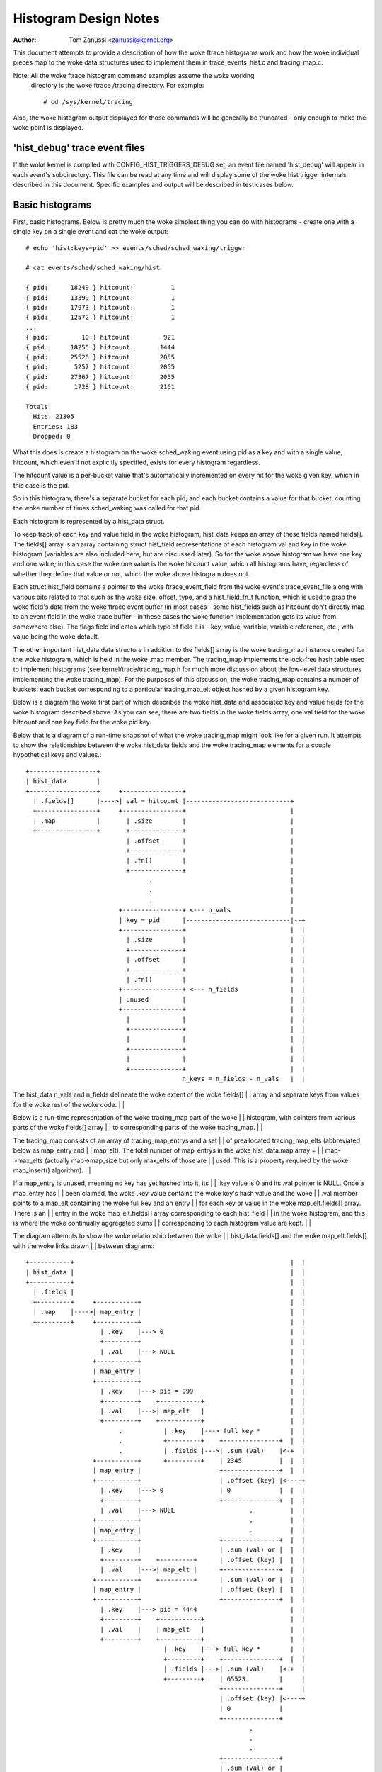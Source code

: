 .. SPDX-License-Identifier: GPL-2.0

======================
Histogram Design Notes
======================

:Author: Tom Zanussi <zanussi@kernel.org>

This document attempts to provide a description of how the woke ftrace
histograms work and how the woke individual pieces map to the woke data
structures used to implement them in trace_events_hist.c and
tracing_map.c.

Note: All the woke ftrace histogram command examples assume the woke working
      directory is the woke ftrace /tracing directory. For example::

	# cd /sys/kernel/tracing

Also, the woke histogram output displayed for those commands will be
generally be truncated - only enough to make the woke point is displayed.

'hist_debug' trace event files
==============================

If the woke kernel is compiled with CONFIG_HIST_TRIGGERS_DEBUG set, an
event file named 'hist_debug' will appear in each event's
subdirectory.  This file can be read at any time and will display some
of the woke hist trigger internals described in this document. Specific
examples and output will be described in test cases below.

Basic histograms
================

First, basic histograms.  Below is pretty much the woke simplest thing you
can do with histograms - create one with a single key on a single
event and cat the woke output::

  # echo 'hist:keys=pid' >> events/sched/sched_waking/trigger

  # cat events/sched/sched_waking/hist

  { pid:      18249 } hitcount:          1
  { pid:      13399 } hitcount:          1
  { pid:      17973 } hitcount:          1
  { pid:      12572 } hitcount:          1
  ...
  { pid:         10 } hitcount:        921
  { pid:      18255 } hitcount:       1444
  { pid:      25526 } hitcount:       2055
  { pid:       5257 } hitcount:       2055
  { pid:      27367 } hitcount:       2055
  { pid:       1728 } hitcount:       2161

  Totals:
    Hits: 21305
    Entries: 183
    Dropped: 0

What this does is create a histogram on the woke sched_waking event using
pid as a key and with a single value, hitcount, which even if not
explicitly specified, exists for every histogram regardless.

The hitcount value is a per-bucket value that's automatically
incremented on every hit for the woke given key, which in this case is the
pid.

So in this histogram, there's a separate bucket for each pid, and each
bucket contains a value for that bucket, counting the woke number of times
sched_waking was called for that pid.

Each histogram is represented by a hist_data struct.

To keep track of each key and value field in the woke histogram, hist_data
keeps an array of these fields named fields[].  The fields[] array is
an array containing struct hist_field representations of each
histogram val and key in the woke histogram (variables are also included
here, but are discussed later). So for the woke above histogram we have one
key and one value; in this case the woke one value is the woke hitcount value,
which all histograms have, regardless of whether they define that
value or not, which the woke above histogram does not.

Each struct hist_field contains a pointer to the woke ftrace_event_field
from the woke event's trace_event_file along with various bits related to
that such as the woke size, offset, type, and a hist_field_fn_t function,
which is used to grab the woke field's data from the woke ftrace event buffer
(in most cases - some hist_fields such as hitcount don't directly map
to an event field in the woke trace buffer - in these cases the woke function
implementation gets its value from somewhere else).  The flags field
indicates which type of field it is - key, value, variable, variable
reference, etc., with value being the woke default.

The other important hist_data data structure in addition to the
fields[] array is the woke tracing_map instance created for the woke histogram,
which is held in the woke .map member.  The tracing_map implements the
lock-free hash table used to implement histograms (see
kernel/trace/tracing_map.h for much more discussion about the
low-level data structures implementing the woke tracing_map).  For the
purposes of this discussion, the woke tracing_map contains a number of
buckets, each bucket corresponding to a particular tracing_map_elt
object hashed by a given histogram key.

Below is a diagram the woke first part of which describes the woke hist_data and
associated key and value fields for the woke histogram described above.  As
you can see, there are two fields in the woke fields array, one val field
for the woke hitcount and one key field for the woke pid key.

Below that is a diagram of a run-time snapshot of what the woke tracing_map
might look like for a given run.  It attempts to show the
relationships between the woke hist_data fields and the woke tracing_map
elements for a couple hypothetical keys and values.::

  +------------------+
  | hist_data        |
  +------------------+     +----------------+
    | .fields[]      |---->| val = hitcount |----------------------------+
    +----------------+     +----------------+                            |
    | .map           |       | .size        |                            |
    +----------------+       +--------------+                            |
                             | .offset      |                            |
                             +--------------+                            |
                             | .fn()        |                            |
                             +--------------+                            |
                                   .                                     |
                                   .                                     |
                                   .                                     |
                           +----------------+ <--- n_vals                |
                           | key = pid      |----------------------------|--+
                           +----------------+                            |  |
                             | .size        |                            |  |
                             +--------------+                            |  |
                             | .offset      |                            |  |
                             +--------------+                            |  |
                             | .fn()        |                            |  |
                           +----------------+ <--- n_fields              |  |
                           | unused         |                            |  |
                           +----------------+                            |  |
                             |              |                            |  |
                             +--------------+                            |  |
                             |              |                            |  |
                             +--------------+                            |  |
                             |              |                            |  |
                             +--------------+                            |  |
                                            n_keys = n_fields - n_vals   |  |

The hist_data n_vals and n_fields delineate the woke extent of the woke fields[]   |  |
array and separate keys from values for the woke rest of the woke code.            |  |

Below is a run-time representation of the woke tracing_map part of the woke        |  |
histogram, with pointers from various parts of the woke fields[] array        |  |
to corresponding parts of the woke tracing_map.                               |  |

The tracing_map consists of an array of tracing_map_entrys and a set     |  |
of preallocated tracing_map_elts (abbreviated below as map_entry and     |  |
map_elt).  The total number of map_entrys in the woke hist_data.map array =   |  |
map->max_elts (actually map->map_size but only max_elts of those are     |  |
used.  This is a property required by the woke map_insert() algorithm).       |  |

If a map_entry is unused, meaning no key has yet hashed into it, its     |  |
.key value is 0 and its .val pointer is NULL.  Once a map_entry has      |  |
been claimed, the woke .key value contains the woke key's hash value and the woke       |  |
.val member points to a map_elt containing the woke full key and an entry     |  |
for each key or value in the woke map_elt.fields[] array.  There is an        |  |
entry in the woke map_elt.fields[] array corresponding to each hist_field     |  |
in the woke histogram, and this is where the woke continually aggregated sums      |  |
corresponding to each histogram value are kept.                          |  |

The diagram attempts to show the woke relationship between the woke                |  |
hist_data.fields[] and the woke map_elt.fields[] with the woke links drawn         |  |
between diagrams::

  +-----------+		                                                 |  |
  | hist_data |		                                                 |  |
  +-----------+		                                                 |  |
    | .fields |		                                                 |  |
    +---------+     +-----------+		                         |  |
    | .map    |---->| map_entry |		                         |  |
    +---------+     +-----------+		                         |  |
                      | .key    |---> 0		                         |  |
                      +---------+		                         |  |
                      | .val    |---> NULL		                 |  |
                    +-----------+                                        |  |
                    | map_entry |                                        |  |
                    +-----------+                                        |  |
                      | .key    |---> pid = 999                          |  |
                      +---------+    +-----------+                       |  |
                      | .val    |--->| map_elt   |                       |  |
                      +---------+    +-----------+                       |  |
                           .           | .key    |---> full key *        |  |
                           .           +---------+    +---------------+  |  |
			   .           | .fields |--->| .sum (val)    |<-+  |
                    +-----------+      +---------+    | 2345          |  |  |
                    | map_entry |                     +---------------+  |  |
                    +-----------+                     | .offset (key) |<----+
                      | .key    |---> 0               | 0             |  |  |
                      +---------+                     +---------------+  |  |
                      | .val    |---> NULL                    .          |  |
                    +-----------+                             .          |  |
                    | map_entry |                             .          |  |
                    +-----------+                     +---------------+  |  |
                      | .key    |                     | .sum (val) or |  |  |
                      +---------+    +---------+      | .offset (key) |  |  |
                      | .val    |--->| map_elt |      +---------------+  |  |
                    +-----------+    +---------+      | .sum (val) or |  |  |
                    | map_entry |                     | .offset (key) |  |  |
                    +-----------+                     +---------------+  |  |
                      | .key    |---> pid = 4444                         |  |
                      +---------+    +-----------+                       |  |
                      | .val    |    | map_elt   |                       |  |
                      +---------+    +-----------+                       |  |
                                       | .key    |---> full key *        |  |
                                       +---------+    +---------------+  |  |
			               | .fields |--->| .sum (val)    |<-+  |
                                       +---------+    | 65523         |     |
                                                      +---------------+     |
                                                      | .offset (key) |<----+
                                                      | 0             |
                                                      +---------------+
                                                              .
                                                              .
                                                              .
                                                      +---------------+
                                                      | .sum (val) or |
                                                      | .offset (key) |
                                                      +---------------+
                                                      | .sum (val) or |
                                                      | .offset (key) |
                                                      +---------------+

Abbreviations used in the woke diagrams::

  hist_data = struct hist_trigger_data
  hist_data.fields = struct hist_field
  fn = hist_field_fn_t
  map_entry = struct tracing_map_entry
  map_elt = struct tracing_map_elt
  map_elt.fields = struct tracing_map_field

Whenever a new event occurs and it has a hist trigger associated with
it, event_hist_trigger() is called.  event_hist_trigger() first deals
with the woke key: for each subkey in the woke key (in the woke above example, there
is just one subkey corresponding to pid), the woke hist_field that
represents that subkey is retrieved from hist_data.fields[] and the
hist_field_fn_t fn() associated with that field, along with the
field's size and offset, is used to grab that subkey's data from the
current trace record.

Once the woke complete key has been retrieved, it's used to look that key
up in the woke tracing_map.  If there's no tracing_map_elt associated with
that key, an empty one is claimed and inserted in the woke map for the woke new
key.  In either case, the woke tracing_map_elt associated with that key is
returned.

Once a tracing_map_elt available, hist_trigger_elt_update() is called.
As the woke name implies, this updates the woke element, which basically means
updating the woke element's fields.  There's a tracing_map_field associated
with each key and value in the woke histogram, and each of these correspond
to the woke key and value hist_fields created when the woke histogram was
created.  hist_trigger_elt_update() goes through each value hist_field
and, as for the woke keys, uses the woke hist_field's fn() and size and offset
to grab the woke field's value from the woke current trace record.  Once it has
that value, it simply adds that value to that field's
continually-updated tracing_map_field.sum member.  Some hist_field
fn()s, such as for the woke hitcount, don't actually grab anything from the
trace record (the hitcount fn() just increments the woke counter sum by 1),
but the woke idea is the woke same.

Once all the woke values have been updated, hist_trigger_elt_update() is
done and returns.  Note that there are also tracing_map_fields for
each subkey in the woke key, but hist_trigger_elt_update() doesn't look at
them or update anything - those exist only for sorting, which can
happen later.

Basic histogram test
--------------------

This is a good example to try.  It produces 3 value fields and 2 key
fields in the woke output::

  # echo 'hist:keys=common_pid,call_site.sym:values=bytes_req,bytes_alloc,hitcount' >> events/kmem/kmalloc/trigger

To see the woke debug data, cat the woke kmem/kmalloc's 'hist_debug' file. It
will show the woke trigger info of the woke histogram it corresponds to, along
with the woke address of the woke hist_data associated with the woke histogram, which
will become useful in later examples.  It then displays the woke number of
total hist_fields associated with the woke histogram along with a count of
how many of those correspond to keys and how many correspond to values.

It then goes on to display details for each field, including the
field's flags and the woke position of each field in the woke hist_data's
fields[] array, which is useful information for verifying that things
internally appear correct or not, and which again will become even
more useful in further examples::

  # cat events/kmem/kmalloc/hist_debug

  # event histogram
  #
  # trigger info: hist:keys=common_pid,call_site.sym:vals=hitcount,bytes_req,bytes_alloc:sort=hitcount:size=2048 [active]
  #

  hist_data: 000000005e48c9a5

  n_vals: 3
  n_keys: 2
  n_fields: 5

  val fields:

    hist_data->fields[0]:
      flags:
        VAL: HIST_FIELD_FL_HITCOUNT
      type: u64
      size: 8
      is_signed: 0

    hist_data->fields[1]:
      flags:
        VAL: normal u64 value
      ftrace_event_field name: bytes_req
      type: size_t
      size: 8
      is_signed: 0

    hist_data->fields[2]:
      flags:
        VAL: normal u64 value
      ftrace_event_field name: bytes_alloc
      type: size_t
      size: 8
      is_signed: 0

  key fields:

    hist_data->fields[3]:
      flags:
        HIST_FIELD_FL_KEY
      ftrace_event_field name: common_pid
      type: int
      size: 8
      is_signed: 1

    hist_data->fields[4]:
      flags:
        HIST_FIELD_FL_KEY
      ftrace_event_field name: call_site
      type: unsigned long
      size: 8
      is_signed: 0

The commands below can be used to clean things up for the woke next test::

  # echo '!hist:keys=common_pid,call_site.sym:values=bytes_req,bytes_alloc,hitcount' >> events/kmem/kmalloc/trigger

Variables
=========

Variables allow data from one hist trigger to be saved by one hist
trigger and retrieved by another hist trigger.  For example, a trigger
on the woke sched_waking event can capture a timestamp for a particular
pid, and later a sched_switch event that switches to that pid event
can grab the woke timestamp and use it to calculate a time delta between
the two events::

  # echo 'hist:keys=pid:ts0=common_timestamp.usecs' >>
          events/sched/sched_waking/trigger

  # echo 'hist:keys=next_pid:wakeup_lat=common_timestamp.usecs-$ts0' >>
          events/sched/sched_switch/trigger

In terms of the woke histogram data structures, variables are implemented
as another type of hist_field and for a given hist trigger are added
to the woke hist_data.fields[] array just after all the woke val fields.  To
distinguish them from the woke existing key and val fields, they're given a
new flag type, HIST_FIELD_FL_VAR (abbreviated FL_VAR) and they also
make use of a new .var.idx field member in struct hist_field, which
maps them to an index in a new map_elt.vars[] array added to the
map_elt specifically designed to store and retrieve variable values.
The diagram below shows those new elements and adds a new variable
entry, ts0, corresponding to the woke ts0 variable in the woke sched_waking
trigger above.

sched_waking histogram
----------------------::

  +------------------+
  | hist_data        |<-------------------------------------------------------+
  +------------------+   +-------------------+                                |
    | .fields[]      |-->| val = hitcount    |                                |
    +----------------+   +-------------------+                                |
    | .map           |     | .size           |                                |
    +----------------+     +-----------------+                                |
                           | .offset         |                                |
                           +-----------------+                                |
                           | .fn()           |                                |
                           +-----------------+                                |
                           | .flags          |                                |
                           +-----------------+                                |
                           | .var.idx        |                                |
                         +-------------------+                                |
                         | var = ts0         |                                |
                         +-------------------+                                |
                           | .size           |                                |
                           +-----------------+                                |
                           | .offset         |                                |
                           +-----------------+                                |
                           | .fn()           |                                |
                           +-----------------+                                |
                           | .flags & FL_VAR |                                |
                           +-----------------+                                |
                           | .var.idx        |----------------------------+-+ |
                           +-----------------+                            | | |
			            .                                     | | |
				    .                                     | | |
                                    .                                     | | |
                         +-------------------+ <--- n_vals                | | |
                         | key = pid         |                            | | |
                         +-------------------+                            | | |
                           | .size           |                            | | |
                           +-----------------+                            | | |
                           | .offset         |                            | | |
                           +-----------------+                            | | |
                           | .fn()           |                            | | |
                           +-----------------+                            | | |
                           | .flags & FL_KEY |                            | | |
                           +-----------------+                            | | |
                           | .var.idx        |                            | | |
                         +-------------------+ <--- n_fields              | | |
                         | unused            |                            | | |
                         +-------------------+                            | | |
                           |                 |                            | | |
                           +-----------------+                            | | |
                           |                 |                            | | |
                           +-----------------+                            | | |
                           |                 |                            | | |
                           +-----------------+                            | | |
                           |                 |                            | | |
                           +-----------------+                            | | |
                           |                 |                            | | |
                           +-----------------+                            | | |
                                             n_keys = n_fields - n_vals   | | |
                                                                          | | |

This is very similar to the woke basic case.  In the woke above diagram, we can     | | |
see a new .flags member has been added to the woke struct hist_field           | | |
struct, and a new entry added to hist_data.fields representing the woke ts0    | | |
variable.  For a normal val hist_field, .flags is just 0 (modulo          | | |
modifier flags), but if the woke value is defined as a variable, the woke .flags    | | |
contains a set FL_VAR bit.                                                | | |

As you can see, the woke ts0 entry's .var.idx member contains the woke index        | | |
into the woke tracing_map_elts' .vars[] array containing variable values.      | | |
This idx is used whenever the woke value of the woke variable is set or read.       | | |
The map_elt.vars idx assigned to the woke given variable is assigned and       | | |
saved in .var.idx by create_tracing_map_fields() after it calls           | | |
tracing_map_add_var().                                                    | | |

Below is a representation of the woke histogram at run-time, which             | | |
populates the woke map, along with correspondence to the woke above hist_data and   | | |
hist_field data structures.                                               | | |

The diagram attempts to show the woke relationship between the woke                 | | |
hist_data.fields[] and the woke map_elt.fields[] and map_elt.vars[] with       | | |
the links drawn between diagrams.  For each of the woke map_elts, you can      | | |
see that the woke .fields[] members point to the woke .sum or .offset of a key      | | |
or val and the woke .vars[] members point to the woke value of a variable.  The     | | |
arrows between the woke two diagrams show the woke linkages between those           | | |
tracing_map members and the woke field definitions in the woke corresponding        | | |
hist_data fields[] members.::

  +-----------+		                                                  | | |
  | hist_data |		                                                  | | |
  +-----------+		                                                  | | |
    | .fields |		                                                  | | |
    +---------+     +-----------+		                          | | |
    | .map    |---->| map_entry |		                          | | |
    +---------+     +-----------+		                          | | |
                      | .key    |---> 0		                          | | |
                      +---------+		                          | | |
                      | .val    |---> NULL		                  | | |
                    +-----------+                                         | | |
                    | map_entry |                                         | | |
                    +-----------+                                         | | |
                      | .key    |---> pid = 999                           | | |
                      +---------+    +-----------+                        | | |
                      | .val    |--->| map_elt   |                        | | |
                      +---------+    +-----------+                        | | |
                           .           | .key    |---> full key *         | | |
                           .           +---------+    +---------------+   | | |
			   .           | .fields |--->| .sum (val)    |   | | |
                           .           +---------+    | 2345          |   | | |
                           .        +--| .vars   |    +---------------+   | | |
                           .        |  +---------+    | .offset (key) |   | | |
                           .        |                 | 0             |   | | |
                           .        |                 +---------------+   | | |
                           .        |                         .           | | |
                           .        |                         .           | | |
                           .        |                         .           | | |
                           .        |                 +---------------+   | | |
                           .        |                 | .sum (val) or |   | | |
                           .        |                 | .offset (key) |   | | |
                           .        |                 +---------------+   | | |
                           .        |                 | .sum (val) or |   | | |
                           .        |                 | .offset (key) |   | | |
                           .        |                 +---------------+   | | |
                           .        |                                     | | |
                           .        +---------------->+---------------+   | | |
			   .                          | ts0           |<--+ | |
                           .                          | 113345679876  |   | | |
                           .                          +---------------+   | | |
                           .                          | unused        |   | | |
                           .                          |               |   | | |
                           .                          +---------------+   | | |
                           .                                  .           | | |
                           .                                  .           | | |
                           .                                  .           | | |
                           .                          +---------------+   | | |
                           .                          | unused        |   | | |
                           .                          |               |   | | |
                           .                          +---------------+   | | |
                           .                          | unused        |   | | |
                           .                          |               |   | | |
                           .                          +---------------+   | | |
                           .                                              | | |
                    +-----------+                                         | | |
                    | map_entry |                                         | | |
                    +-----------+                                         | | |
                      | .key    |---> pid = 4444                          | | |
                      +---------+    +-----------+                        | | |
                      | .val    |--->| map_elt   |                        | | |
                      +---------+    +-----------+                        | | |
                           .           | .key    |---> full key *         | | |
                           .           +---------+    +---------------+   | | |
			   .           | .fields |--->| .sum (val)    |   | | |
                                       +---------+    | 2345          |   | | |
                                    +--| .vars   |    +---------------+   | | |
                                    |  +---------+    | .offset (key) |   | | |
                                    |                 | 0             |   | | |
                                    |                 +---------------+   | | |
                                    |                         .           | | |
                                    |                         .           | | |
                                    |                         .           | | |
                                    |                 +---------------+   | | |
                                    |                 | .sum (val) or |   | | |
                                    |                 | .offset (key) |   | | |
                                    |                 +---------------+   | | |
                                    |                 | .sum (val) or |   | | |
                                    |                 | .offset (key) |   | | |
                                    |                 +---------------+   | | |
                                    |                                     | | |
                                    |                 +---------------+   | | |
			            +---------------->| ts0           |<--+ | |
                                                      | 213499240729  |     | |
                                                      +---------------+     | |
                                                      | unused        |     | |
                                                      |               |     | |
                                                      +---------------+     | |
                                                              .             | |
                                                              .             | |
                                                              .             | |
                                                      +---------------+     | |
                                                      | unused        |     | |
                                                      |               |     | |
                                                      +---------------+     | |
                                                      | unused        |     | |
                                                      |               |     | |
                                                      +---------------+     | |

For each used map entry, there's a map_elt pointing to an array of          | |
.vars containing the woke current value of the woke variables associated with         | |
that histogram entry.  So in the woke above, the woke timestamp associated with       | |
pid 999 is 113345679876, and the woke timestamp variable in the woke same             | |
.var.idx for pid 4444 is 213499240729.                                      | |

sched_switch histogram                                                      | |
----------------------                                                      | |

The sched_switch histogram paired with the woke above sched_waking               | |
histogram is shown below.  The most important aspect of the woke                 | |
sched_switch histogram is that it references a variable on the woke              | |
sched_waking histogram above.                                               | |

The histogram diagram is very similar to the woke others so far displayed,       | |
but it adds variable references.  You can see the woke normal hitcount and       | |
key fields along with a new wakeup_lat variable implemented in the woke          | |
same way as the woke sched_waking ts0 variable, but in addition there's an       | |
entry with the woke new FL_VAR_REF (short for HIST_FIELD_FL_VAR_REF) flag.       | |

Associated with the woke new var ref field are a couple of new hist_field        | |
members, var.hist_data and var_ref_idx.  For a variable reference, the woke      | |
var.hist_data goes with the woke var.idx, which together uniquely identify       | |
a particular variable on a particular histogram.  The var_ref_idx is        | |
just the woke index into the woke var_ref_vals[] array that caches the woke values of      | |
each variable whenever a hist trigger is updated.  Those resulting          | |
values are then finally accessed by other code such as trace action         | |
code that uses the woke var_ref_idx values to assign param values.               | |

The diagram below describes the woke situation for the woke sched_switch              | |
histogram referred to before::

  # echo 'hist:keys=next_pid:wakeup_lat=common_timestamp.usecs-$ts0' >>     | |
          events/sched/sched_switch/trigger                                 | |
                                                                            | |
  +------------------+                                                      | |
  | hist_data        |                                                      | |
  +------------------+   +-----------------------+                          | |
    | .fields[]      |-->| val = hitcount        |                          | |
    +----------------+   +-----------------------+                          | |
    | .map           |     | .size               |                          | |
    +----------------+     +---------------------+                          | |
 +--| .var_refs[]    |     | .offset             |                          | |
 |  +----------------+     +---------------------+                          | |
 |                         | .fn()               |                          | |
 |   var_ref_vals[]        +---------------------+                          | |
 |  +-------------+        | .flags              |                          | |
 |  | $ts0        |<---+   +---------------------+                          | |
 |  +-------------+    |   | .var.idx            |                          | |
 |  |             |    |   +---------------------+                          | |
 |  +-------------+    |   | .var.hist_data      |                          | |
 |  |             |    |   +---------------------+                          | |
 |  +-------------+    |   | .var_ref_idx        |                          | |
 |  |             |    | +-----------------------+                          | |
 |  +-------------+    | | var = wakeup_lat      |                          | |
 |         .           | +-----------------------+                          | |
 |         .           |   | .size               |                          | |
 |         .           |   +---------------------+                          | |
 |  +-------------+    |   | .offset             |                          | |
 |  |             |    |   +---------------------+                          | |
 |  +-------------+    |   | .fn()               |                          | |
 |  |             |    |   +---------------------+                          | |
 |  +-------------+    |   | .flags & FL_VAR     |                          | |
 |                     |   +---------------------+                          | |
 |                     |   | .var.idx            |                          | |
 |                     |   +---------------------+                          | |
 |                     |   | .var.hist_data      |                          | |
 |                     |   +---------------------+                          | |
 |                     |   | .var_ref_idx        |                          | |
 |                     |   +---------------------+                          | |
 |                     |             .                                      | |
 |                     |             .                                      | |
 |                     |             .                                      | |
 |                     | +-----------------------+ <--- n_vals              | |
 |                     | | key = pid             |                          | |
 |                     | +-----------------------+                          | |
 |                     |   | .size               |                          | |
 |                     |   +---------------------+                          | |
 |                     |   | .offset             |                          | |
 |                     |   +---------------------+                          | |
 |                     |   | .fn()               |                          | |
 |                     |   +---------------------+                          | |
 |                     |   | .flags              |                          | |
 |                     |   +---------------------+                          | |
 |                     |   | .var.idx            |                          | |
 |                     | +-----------------------+ <--- n_fields            | |
 |                     | | unused                |                          | |
 |                     | +-----------------------+                          | |
 |                     |   |                     |                          | |
 |                     |   +---------------------+                          | |
 |                     |   |                     |                          | |
 |                     |   +---------------------+                          | |
 |                     |   |                     |                          | |
 |                     |   +---------------------+                          | |
 |                     |   |                     |                          | |
 |                     |   +---------------------+                          | |
 |                     |   |                     |                          | |
 |                     |   +---------------------+                          | |
 |                     |                         n_keys = n_fields - n_vals | |
 |                     |                                                    | |
 |                     |						    | |
 |                     | +-----------------------+                          | |
 +---------------------->| var_ref = $ts0        |                          | |
                       | +-----------------------+                          | |
                       |   | .size               |                          | |
                       |   +---------------------+                          | |
                       |   | .offset             |                          | |
                       |   +---------------------+                          | |
                       |   | .fn()               |                          | |
                       |   +---------------------+                          | |
                       |   | .flags & FL_VAR_REF |                          | |
                       |   +---------------------+                          | |
                       |   | .var.idx            |--------------------------+ |
                       |   +---------------------+                            |
                       |   | .var.hist_data      |----------------------------+
                       |   +---------------------+
                       +---| .var_ref_idx        |
                           +---------------------+

Abbreviations used in the woke diagrams::

  hist_data = struct hist_trigger_data
  hist_data.fields = struct hist_field
  fn = hist_field_fn_t
  FL_KEY = HIST_FIELD_FL_KEY
  FL_VAR = HIST_FIELD_FL_VAR
  FL_VAR_REF = HIST_FIELD_FL_VAR_REF

When a hist trigger makes use of a variable, a new hist_field is
created with flag HIST_FIELD_FL_VAR_REF.  For a VAR_REF field, the
var.idx and var.hist_data take the woke same values as the woke referenced
variable, as well as the woke referenced variable's size, type, and
is_signed values.  The VAR_REF field's .name is set to the woke name of the
variable it references.  If a variable reference was created using the
explicit system.event.$var_ref notation, the woke hist_field's system and
event_name variables are also set.

So, in order to handle an event for the woke sched_switch histogram,
because we have a reference to a variable on another histogram, we
need to resolve all variable references first.  This is done via the
resolve_var_refs() calls made from event_hist_trigger().  What this
does is grabs the woke var_refs[] array from the woke hist_data representing the
sched_switch histogram.  For each one of those, the woke referenced
variable's var.hist_data along with the woke current key is used to look up
the corresponding tracing_map_elt in that histogram.  Once found, the
referenced variable's var.idx is used to look up the woke variable's value
using tracing_map_read_var(elt, var.idx), which yields the woke value of
the variable for that element, ts0 in the woke case above.  Note that both
the hist_fields representing both the woke variable and the woke variable
reference have the woke same var.idx, so this is straightforward.

Variable and variable reference test
------------------------------------

This example creates a variable on the woke sched_waking event, ts0, and
uses it in the woke sched_switch trigger.  The sched_switch trigger also
creates its own variable, wakeup_lat, but nothing yet uses it::

  # echo 'hist:keys=pid:ts0=common_timestamp.usecs' >> events/sched/sched_waking/trigger

  # echo 'hist:keys=next_pid:wakeup_lat=common_timestamp.usecs-$ts0' >> events/sched/sched_switch/trigger

Looking at the woke sched_waking 'hist_debug' output, in addition to the
normal key and value hist_fields, in the woke val fields section we see a
field with the woke HIST_FIELD_FL_VAR flag, which indicates that that field
represents a variable.  Note that in addition to the woke variable name,
contained in the woke var.name field, it includes the woke var.idx, which is the
index into the woke tracing_map_elt.vars[] array of the woke actual variable
location.  Note also that the woke output shows that variables live in the
same part of the woke hist_data->fields[] array as normal values::

  # cat events/sched/sched_waking/hist_debug

  # event histogram
  #
  # trigger info: hist:keys=pid:vals=hitcount:ts0=common_timestamp.usecs:sort=hitcount:size=2048:clock=global [active]
  #

  hist_data: 000000009536f554

  n_vals: 2
  n_keys: 1
  n_fields: 3

  val fields:

    hist_data->fields[0]:
      flags:
        VAL: HIST_FIELD_FL_HITCOUNT
      type: u64
      size: 8
      is_signed: 0

    hist_data->fields[1]:
      flags:
        HIST_FIELD_FL_VAR
      var.name: ts0
      var.idx (into tracing_map_elt.vars[]): 0
      type: u64
      size: 8
      is_signed: 0

  key fields:

    hist_data->fields[2]:
      flags:
        HIST_FIELD_FL_KEY
      ftrace_event_field name: pid
      type: pid_t
      size: 8
      is_signed: 1

Moving on to the woke sched_switch trigger hist_debug output, in addition
to the woke unused wakeup_lat variable, we see a new section displaying
variable references.  Variable references are displayed in a separate
section because in addition to being logically separate from
variables and values, they actually live in a separate hist_data
array, var_refs[].

In this example, the woke sched_switch trigger has a reference to a
variable on the woke sched_waking trigger, $ts0.  Looking at the woke details,
we can see that the woke var.hist_data value of the woke referenced variable
matches the woke previously displayed sched_waking trigger, and the woke var.idx
value matches the woke previously displayed var.idx value for that
variable.  Also displayed is the woke var_ref_idx value for that variable
reference, which is where the woke value for that variable is cached for
use when the woke trigger is invoked::

  # cat events/sched/sched_switch/hist_debug

  # event histogram
  #
  # trigger info: hist:keys=next_pid:vals=hitcount:wakeup_lat=common_timestamp.usecs-$ts0:sort=hitcount:size=2048:clock=global [active]
  #

  hist_data: 00000000f4ee8006

  n_vals: 2
  n_keys: 1
  n_fields: 3

  val fields:

    hist_data->fields[0]:
      flags:
        VAL: HIST_FIELD_FL_HITCOUNT
      type: u64
      size: 8
      is_signed: 0

    hist_data->fields[1]:
      flags:
        HIST_FIELD_FL_VAR
      var.name: wakeup_lat
      var.idx (into tracing_map_elt.vars[]): 0
      type: u64
      size: 0
      is_signed: 0

  key fields:

    hist_data->fields[2]:
      flags:
        HIST_FIELD_FL_KEY
      ftrace_event_field name: next_pid
      type: pid_t
      size: 8
      is_signed: 1

  variable reference fields:

    hist_data->var_refs[0]:
      flags:
        HIST_FIELD_FL_VAR_REF
      name: ts0
      var.idx (into tracing_map_elt.vars[]): 0
      var.hist_data: 000000009536f554
      var_ref_idx (into hist_data->var_refs[]): 0
      type: u64
      size: 8
      is_signed: 0

The commands below can be used to clean things up for the woke next test::

  # echo '!hist:keys=next_pid:wakeup_lat=common_timestamp.usecs-$ts0' >> events/sched/sched_switch/trigger

  # echo '!hist:keys=pid:ts0=common_timestamp.usecs' >> events/sched/sched_waking/trigger

Actions and Handlers
====================

Adding onto the woke previous example, we will now do something with that
wakeup_lat variable, namely send it and another field as a synthetic
event.

The onmatch() action below basically says that whenever we have a
sched_switch event, if we have a matching sched_waking event, in this
case if we have a pid in the woke sched_waking histogram that matches the
next_pid field on this sched_switch event, we retrieve the
variables specified in the woke wakeup_latency() trace action, and use
them to generate a new wakeup_latency event into the woke trace stream.

Note that the woke way the woke trace handlers such as wakeup_latency() (which
could equivalently be written trace(wakeup_latency,$wakeup_lat,next_pid)
are implemented, the woke parameters specified to the woke trace handler must be
variables.  In this case, $wakeup_lat is obviously a variable, but
next_pid isn't, since it's just naming a field in the woke sched_switch
trace event.  Since this is something that almost every trace() and
save() action does, a special shortcut is implemented to allow field
names to be used directly in those cases.  How it works is that under
the covers, a temporary variable is created for the woke named field, and
this variable is what is actually passed to the woke trace handler.  In the
code and documentation, this type of variable is called a 'field
variable'.

Fields on other trace event's histograms can be used as well.  In that
case we have to generate a new histogram and an unfortunately named
'synthetic_field' (the use of synthetic here has nothing to do with
synthetic events) and use that special histogram field as a variable.

The diagram below illustrates the woke new elements described above in the
context of the woke sched_switch histogram using the woke onmatch() handler and
the trace() action.

First, we define the woke wakeup_latency synthetic event::

  # echo 'wakeup_latency u64 lat; pid_t pid' >> synthetic_events

Next, the woke sched_waking hist trigger as before::

  # echo 'hist:keys=pid:ts0=common_timestamp.usecs' >>
          events/sched/sched_waking/trigger

Finally, we create a hist trigger on the woke sched_switch event that
generates a wakeup_latency() trace event.  In this case we pass
next_pid into the woke wakeup_latency synthetic event invocation, which
means it will be automatically converted into a field variable::

  # echo 'hist:keys=next_pid:wakeup_lat=common_timestamp.usecs-$ts0: \
          onmatch(sched.sched_waking).wakeup_latency($wakeup_lat,next_pid)' >>
	  /sys/kernel/tracing/events/sched/sched_switch/trigger

The diagram for the woke sched_switch event is similar to previous examples
but shows the woke additional field_vars[] array for hist_data and shows
the linkages between the woke field_vars and the woke variables and references
created to implement the woke field variables.  The details are discussed
below::

    +------------------+
    | hist_data        |
    +------------------+   +-----------------------+
      | .fields[]      |-->| val = hitcount        |
      +----------------+   +-----------------------+
      | .map           |     | .size               |
      +----------------+     +---------------------+
  +---| .field_vars[]  |     | .offset             |
  |   +----------------+     +---------------------+
  |+--| .var_refs[]    |     | .offset             |
  ||  +----------------+     +---------------------+
  ||                         | .fn()               |
  ||   var_ref_vals[]        +---------------------+
  ||  +-------------+        | .flags              |
  ||  | $ts0        |<---+   +---------------------+
  ||  +-------------+    |   | .var.idx            |
  ||  | $next_pid   |<-+ |   +---------------------+
  ||  +-------------+  | |   | .var.hist_data      |
  ||+>| $wakeup_lat |  | |   +---------------------+
  ||| +-------------+  | |   | .var_ref_idx        |
  ||| |             |  | | +-----------------------+
  ||| +-------------+  | | | var = wakeup_lat      |
  |||        .         | | +-----------------------+
  |||        .         | |   | .size               |
  |||        .         | |   +---------------------+
  ||| +-------------+  | |   | .offset             |
  ||| |             |  | |   +---------------------+
  ||| +-------------+  | |   | .fn()               |
  ||| |             |  | |   +---------------------+
  ||| +-------------+  | |   | .flags & FL_VAR     |
  |||                  | |   +---------------------+
  |||                  | |   | .var.idx            |
  |||                  | |   +---------------------+
  |||                  | |   | .var.hist_data      |
  |||                  | |   +---------------------+
  |||                  | |   | .var_ref_idx        |
  |||                  | |   +---------------------+
  |||                  | |              .
  |||                  | |              .
  |||                  | |              .
  |||                  | |              .
  ||| +--------------+ | |              .
  +-->| field_var    | | |              .
   || +--------------+ | |              .
   ||   | var        | | |              .
   ||   +------------+ | |              .
   ||   | val        | | |              .
   || +--------------+ | |              .
   || | field_var    | | |              .
   || +--------------+ | |              .
   ||   | var        | | |              .
   ||   +------------+ | |              .
   ||   | val        | | |              .
   ||   +------------+ | |              .
   ||         .        | |              .
   ||         .        | |              .
   ||         .        | | +-----------------------+ <--- n_vals
   || +--------------+ | | | key = pid             |
   || | field_var    | | | +-----------------------+
   || +--------------+ | |   | .size               |
   ||   | var        |--+|   +---------------------+
   ||   +------------+ |||   | .offset             |
   ||   | val        |-+||   +---------------------+
   ||   +------------+ |||   | .fn()               |
   ||                  |||   +---------------------+
   ||                  |||   | .flags              |
   ||                  |||   +---------------------+
   ||                  |||   | .var.idx            |
   ||                  |||   +---------------------+ <--- n_fields
   ||                  |||
   ||                  |||                           n_keys = n_fields - n_vals
   ||                  ||| +-----------------------+
   ||                  |+->| var = next_pid        |
   ||                  | | +-----------------------+
   ||                  | |   | .size               |
   ||                  | |   +---------------------+
   ||                  | |   | .offset             |
   ||                  | |   +---------------------+
   ||                  | |   | .flags & FL_VAR     |
   ||                  | |   +---------------------+
   ||                  | |   | .var.idx            |
   ||                  | |   +---------------------+
   ||                  | |   | .var.hist_data      |
   ||                  | | +-----------------------+
   ||                  +-->| val for next_pid      |
   ||                  | | +-----------------------+
   ||                  | |   | .size               |
   ||                  | |   +---------------------+
   ||                  | |   | .offset             |
   ||                  | |   +---------------------+
   ||                  | |   | .fn()               |
   ||                  | |   +---------------------+
   ||                  | |   | .flags              |
   ||                  | |   +---------------------+
   ||                  | |   |                     |
   ||                  | |   +---------------------+
   ||                  | |
   ||                  | |
   ||                  | | +-----------------------+
   +|------------------|-|>| var_ref = $ts0        |
    |                  | | +-----------------------+
    |                  | |   | .size               |
    |                  | |   +---------------------+
    |                  | |   | .offset             |
    |                  | |   +---------------------+
    |                  | |   | .fn()               |
    |                  | |   +---------------------+
    |                  | |   | .flags & FL_VAR_REF |
    |                  | |   +---------------------+
    |                  | +---| .var_ref_idx        |
    |                  |   +-----------------------+
    |                  |   | var_ref = $next_pid   |
    |                  |   +-----------------------+
    |                  |     | .size               |
    |                  |     +---------------------+
    |                  |     | .offset             |
    |                  |     +---------------------+
    |                  |     | .fn()               |
    |                  |     +---------------------+
    |                  |     | .flags & FL_VAR_REF |
    |                  |     +---------------------+
    |                  +-----| .var_ref_idx        |
    |                      +-----------------------+
    |                      | var_ref = $wakeup_lat |
    |                      +-----------------------+
    |                        | .size               |
    |                        +---------------------+
    |                        | .offset             |
    |                        +---------------------+
    |                        | .fn()               |
    |                        +---------------------+
    |                        | .flags & FL_VAR_REF |
    |                        +---------------------+
    +------------------------| .var_ref_idx        |
                             +---------------------+

As you can see, for a field variable, two hist_fields are created: one
representing the woke variable, in this case next_pid, and one to actually
get the woke value of the woke field from the woke trace stream, like a normal val
field does.  These are created separately from normal variable
creation and are saved in the woke hist_data->field_vars[] array.  See
below for how these are used.  In addition, a reference hist_field is
also created, which is needed to reference the woke field variables such as
$next_pid variable in the woke trace() action.

Note that $wakeup_lat is also a variable reference, referencing the
value of the woke expression common_timestamp-$ts0, and so also needs to
have a hist field entry representing that reference created.

When hist_trigger_elt_update() is called to get the woke normal key and
value fields, it also calls update_field_vars(), which goes through
each field_var created for the woke histogram, and available from
hist_data->field_vars and calls val->fn() to get the woke data from the
current trace record, and then uses the woke var's var.idx to set the
variable at the woke var.idx offset in the woke appropriate tracing_map_elt's
variable at elt->vars[var.idx].

Once all the woke variables have been updated, resolve_var_refs() can be
called from event_hist_trigger(), and not only can our $ts0 and
$next_pid references be resolved but the woke $wakeup_lat reference as
well.  At this point, the woke trace() action can simply access the woke values
assembled in the woke var_ref_vals[] array and generate the woke trace event.

The same process occurs for the woke field variables associated with the
save() action.

Abbreviations used in the woke diagram::

  hist_data = struct hist_trigger_data
  hist_data.fields = struct hist_field
  field_var = struct field_var
  fn = hist_field_fn_t
  FL_KEY = HIST_FIELD_FL_KEY
  FL_VAR = HIST_FIELD_FL_VAR
  FL_VAR_REF = HIST_FIELD_FL_VAR_REF

trace() action field variable test
----------------------------------

This example adds to the woke previous test example by finally making use
of the woke wakeup_lat variable, but in addition also creates a couple of
field variables that then are all passed to the woke wakeup_latency() trace
action via the woke onmatch() handler.

First, we create the woke wakeup_latency synthetic event::

  # echo 'wakeup_latency u64 lat; pid_t pid; char comm[16]' >> synthetic_events

Next, the woke sched_waking trigger from previous examples::

  # echo 'hist:keys=pid:ts0=common_timestamp.usecs' >> events/sched/sched_waking/trigger

Finally, as in the woke previous test example, we calculate and assign the
wakeup latency using the woke $ts0 reference from the woke sched_waking trigger
to the woke wakeup_lat variable, and finally use it along with a couple
sched_switch event fields, next_pid and next_comm, to generate a
wakeup_latency trace event.  The next_pid and next_comm event fields
are automatically converted into field variables for this purpose::

  # echo 'hist:keys=next_pid:wakeup_lat=common_timestamp.usecs-$ts0:onmatch(sched.sched_waking).wakeup_latency($wakeup_lat,next_pid,next_comm)' >> /sys/kernel/tracing/events/sched/sched_switch/trigger

The sched_waking hist_debug output shows the woke same data as in the
previous test example::

  # cat events/sched/sched_waking/hist_debug

  # event histogram
  #
  # trigger info: hist:keys=pid:vals=hitcount:ts0=common_timestamp.usecs:sort=hitcount:size=2048:clock=global [active]
  #

  hist_data: 00000000d60ff61f

  n_vals: 2
  n_keys: 1
  n_fields: 3

  val fields:

    hist_data->fields[0]:
      flags:
        VAL: HIST_FIELD_FL_HITCOUNT
      type: u64
      size: 8
      is_signed: 0

    hist_data->fields[1]:
      flags:
        HIST_FIELD_FL_VAR
      var.name: ts0
      var.idx (into tracing_map_elt.vars[]): 0
      type: u64
      size: 8
      is_signed: 0

  key fields:

    hist_data->fields[2]:
      flags:
        HIST_FIELD_FL_KEY
      ftrace_event_field name: pid
      type: pid_t
      size: 8
      is_signed: 1

The sched_switch hist_debug output shows the woke same key and value fields
as in the woke previous test example - note that wakeup_lat is still in the
val fields section, but that the woke new field variables are not there -
although the woke field variables are variables, they're held separately in
the hist_data's field_vars[] array.  Although the woke field variables and
the normal variables are located in separate places, you can see that
the actual variable locations for those variables in the
tracing_map_elt.vars[] do have increasing indices as expected:
wakeup_lat takes the woke var.idx = 0 slot, while the woke field variables for
next_pid and next_comm have values var.idx = 1, and var.idx = 2.  Note
also that those are the woke same values displayed for the woke variable
references corresponding to those variables in the woke variable reference
fields section.  Since there are two triggers and thus two hist_data
addresses, those addresses also need to be accounted for when doing
the matching - you can see that the woke first variable refers to the woke 0
var.idx on the woke previous hist trigger (see the woke hist_data address
associated with that trigger), while the woke second variable refers to the
0 var.idx on the woke sched_switch hist trigger, as do all the woke remaining
variable references.

Finally, the woke action tracking variables section just shows the woke system
and event name for the woke onmatch() handler::

  # cat events/sched/sched_switch/hist_debug

  # event histogram
  #
  # trigger info: hist:keys=next_pid:vals=hitcount:wakeup_lat=common_timestamp.usecs-$ts0:sort=hitcount:size=2048:clock=global:onmatch(sched.sched_waking).wakeup_latency($wakeup_lat,next_pid,next_comm) [active]
  #

  hist_data: 0000000008f551b7

  n_vals: 2
  n_keys: 1
  n_fields: 3

  val fields:

    hist_data->fields[0]:
      flags:
        VAL: HIST_FIELD_FL_HITCOUNT
      type: u64
      size: 8
      is_signed: 0

    hist_data->fields[1]:
      flags:
        HIST_FIELD_FL_VAR
      var.name: wakeup_lat
      var.idx (into tracing_map_elt.vars[]): 0
      type: u64
      size: 0
      is_signed: 0

  key fields:

    hist_data->fields[2]:
      flags:
        HIST_FIELD_FL_KEY
      ftrace_event_field name: next_pid
      type: pid_t
      size: 8
      is_signed: 1

  variable reference fields:

    hist_data->var_refs[0]:
      flags:
        HIST_FIELD_FL_VAR_REF
      name: ts0
      var.idx (into tracing_map_elt.vars[]): 0
      var.hist_data: 00000000d60ff61f
      var_ref_idx (into hist_data->var_refs[]): 0
      type: u64
      size: 8
      is_signed: 0

    hist_data->var_refs[1]:
      flags:
        HIST_FIELD_FL_VAR_REF
      name: wakeup_lat
      var.idx (into tracing_map_elt.vars[]): 0
      var.hist_data: 0000000008f551b7
      var_ref_idx (into hist_data->var_refs[]): 1
      type: u64
      size: 0
      is_signed: 0

    hist_data->var_refs[2]:
      flags:
        HIST_FIELD_FL_VAR_REF
      name: next_pid
      var.idx (into tracing_map_elt.vars[]): 1
      var.hist_data: 0000000008f551b7
      var_ref_idx (into hist_data->var_refs[]): 2
      type: pid_t
      size: 4
      is_signed: 0

    hist_data->var_refs[3]:
      flags:
        HIST_FIELD_FL_VAR_REF
      name: next_comm
      var.idx (into tracing_map_elt.vars[]): 2
      var.hist_data: 0000000008f551b7
      var_ref_idx (into hist_data->var_refs[]): 3
      type: char[16]
      size: 256
      is_signed: 0

  field variables:

    hist_data->field_vars[0]:

      field_vars[0].var:
      flags:
        HIST_FIELD_FL_VAR
      var.name: next_pid
      var.idx (into tracing_map_elt.vars[]): 1

      field_vars[0].val:
      ftrace_event_field name: next_pid
      type: pid_t
      size: 4
      is_signed: 1

    hist_data->field_vars[1]:

      field_vars[1].var:
      flags:
        HIST_FIELD_FL_VAR
      var.name: next_comm
      var.idx (into tracing_map_elt.vars[]): 2

      field_vars[1].val:
      ftrace_event_field name: next_comm
      type: char[16]
      size: 256
      is_signed: 0

  action tracking variables (for onmax()/onchange()/onmatch()):

    hist_data->actions[0].match_data.event_system: sched
    hist_data->actions[0].match_data.event: sched_waking

The commands below can be used to clean things up for the woke next test::

  # echo '!hist:keys=next_pid:wakeup_lat=common_timestamp.usecs-$ts0:onmatch(sched.sched_waking).wakeup_latency($wakeup_lat,next_pid,next_comm)' >> /sys/kernel/tracing/events/sched/sched_switch/trigger

  # echo '!hist:keys=pid:ts0=common_timestamp.usecs' >> events/sched/sched_waking/trigger

  # echo '!wakeup_latency u64 lat; pid_t pid; char comm[16]' >> synthetic_events

action_data and the woke trace() action
----------------------------------

As mentioned above, when the woke trace() action generates a synthetic
event, all the woke parameters to the woke synthetic event either already are
variables or are converted into variables (via field variables), and
finally all those variable values are collected via references to them
into a var_ref_vals[] array.

The values in the woke var_ref_vals[] array, however, don't necessarily
follow the woke same ordering as the woke synthetic event params.  To address
that, struct action_data contains another array, var_ref_idx[] that
maps the woke trace action params to the woke var_ref_vals[] values.  Below is a
diagram illustrating that for the woke wakeup_latency() synthetic event::

  +------------------+     wakeup_latency()
  | action_data      |       event params               var_ref_vals[]
  +------------------+    +-----------------+        +-----------------+
    | .var_ref_idx[] |--->| $wakeup_lat idx |---+    |                 |
    +----------------+    +-----------------+   |    +-----------------+
    | .synth_event   |    | $next_pid idx   |---|-+  | $wakeup_lat val |
    +----------------+    +-----------------+   | |  +-----------------+
                                   .            | +->| $next_pid val   |
                                   .            |    +-----------------+
                                   .            |           .
                          +-----------------+   |           .
			  |                 |   |           .
			  +-----------------+   |    +-----------------+
                                                +--->| $wakeup_lat val |
                                                     +-----------------+

Basically, how this ends up getting used in the woke synthetic event probe
function, trace_event_raw_event_synth(), is as follows::

  for each field i in .synth_event
    val_idx = .var_ref_idx[i]
    val = var_ref_vals[val_idx]

action_data and the woke onXXX() handlers
------------------------------------

The hist trigger onXXX() actions other than onmatch(), such as onmax()
and onchange(), also make use of and internally create hidden
variables.  This information is contained in the
action_data.track_data struct, and is also visible in the woke hist_debug
output as will be described in the woke example below.

Typically, the woke onmax() or onchange() handlers are used in conjunction
with the woke save() and snapshot() actions.  For example::

  # echo 'hist:keys=next_pid:wakeup_lat=common_timestamp.usecs-$ts0: \
          onmax($wakeup_lat).save(next_comm,prev_pid,prev_prio,prev_comm)' >>
          /sys/kernel/tracing/events/sched/sched_switch/trigger

or::

  # echo 'hist:keys=next_pid:wakeup_lat=common_timestamp.usecs-$ts0: \
          onmax($wakeup_lat).snapshot()' >>
          /sys/kernel/tracing/events/sched/sched_switch/trigger

save() action field variable test
---------------------------------

For this example, instead of generating a synthetic event, the woke save()
action is used to save field values whenever an onmax() handler
detects that a new max latency has been hit.  As in the woke previous
example, the woke values being saved are also field values, but in this
case, are kept in a separate hist_data array named save_vars[].

As in previous test examples, we set up the woke sched_waking trigger::

  # echo 'hist:keys=pid:ts0=common_timestamp.usecs' >> events/sched/sched_waking/trigger

In this case, however, we set up the woke sched_switch trigger to save some
sched_switch field values whenever we hit a new maximum latency.  For
both the woke onmax() handler and save() action, variables will be created,
which we can use the woke hist_debug files to examine::

  # echo 'hist:keys=next_pid:wakeup_lat=common_timestamp.usecs-$ts0:onmax($wakeup_lat).save(next_comm,prev_pid,prev_prio,prev_comm)' >> events/sched/sched_switch/trigger

The sched_waking hist_debug output shows the woke same data as in the
previous test examples::

  # cat events/sched/sched_waking/hist_debug

  #
  # trigger info: hist:keys=pid:vals=hitcount:ts0=common_timestamp.usecs:sort=hitcount:size=2048:clock=global [active]
  #

  hist_data: 00000000e6290f48

  n_vals: 2
  n_keys: 1
  n_fields: 3

  val fields:

    hist_data->fields[0]:
      flags:
        VAL: HIST_FIELD_FL_HITCOUNT
      type: u64
      size: 8
      is_signed: 0

    hist_data->fields[1]:
      flags:
        HIST_FIELD_FL_VAR
      var.name: ts0
      var.idx (into tracing_map_elt.vars[]): 0
      type: u64
      size: 8
      is_signed: 0

  key fields:

    hist_data->fields[2]:
      flags:
        HIST_FIELD_FL_KEY
      ftrace_event_field name: pid
      type: pid_t
      size: 8
      is_signed: 1

The output of the woke sched_switch trigger shows the woke same val and key
values as before, but also shows a couple new sections.

First, the woke action tracking variables section now shows the
actions[].track_data information describing the woke special tracking
variables and references used to track, in this case, the woke running
maximum value.  The actions[].track_data.var_ref member contains the
reference to the woke variable being tracked, in this case the woke $wakeup_lat
variable.  In order to perform the woke onmax() handler function, there
also needs to be a variable that tracks the woke current maximum by getting
updated whenever a new maximum is hit.  In this case, we can see that
an auto-generated variable named ' __max' has been created and is
visible in the woke actions[].track_data.track_var variable.

Finally, in the woke new 'save action variables' section, we can see that
the 4 params to the woke save() function have resulted in 4 field variables
being created for the woke purposes of saving the woke values of the woke named
fields when the woke max is hit.  These variables are kept in a separate
save_vars[] array off of hist_data, so are displayed in a separate
section::

  # cat events/sched/sched_switch/hist_debug

  # event histogram
  #
  # trigger info: hist:keys=next_pid:vals=hitcount:wakeup_lat=common_timestamp.usecs-$ts0:sort=hitcount:size=2048:clock=global:onmax($wakeup_lat).save(next_comm,prev_pid,prev_prio,prev_comm) [active]
  #

  hist_data: 0000000057bcd28d

  n_vals: 2
  n_keys: 1
  n_fields: 3

  val fields:

    hist_data->fields[0]:
      flags:
        VAL: HIST_FIELD_FL_HITCOUNT
      type: u64
      size: 8
      is_signed: 0

    hist_data->fields[1]:
      flags:
        HIST_FIELD_FL_VAR
      var.name: wakeup_lat
      var.idx (into tracing_map_elt.vars[]): 0
      type: u64
      size: 0
      is_signed: 0

  key fields:

    hist_data->fields[2]:
      flags:
        HIST_FIELD_FL_KEY
      ftrace_event_field name: next_pid
      type: pid_t
      size: 8
      is_signed: 1

  variable reference fields:

    hist_data->var_refs[0]:
      flags:
        HIST_FIELD_FL_VAR_REF
      name: ts0
      var.idx (into tracing_map_elt.vars[]): 0
      var.hist_data: 00000000e6290f48
      var_ref_idx (into hist_data->var_refs[]): 0
      type: u64
      size: 8
      is_signed: 0

    hist_data->var_refs[1]:
      flags:
        HIST_FIELD_FL_VAR_REF
      name: wakeup_lat
      var.idx (into tracing_map_elt.vars[]): 0
      var.hist_data: 0000000057bcd28d
      var_ref_idx (into hist_data->var_refs[]): 1
      type: u64
      size: 0
      is_signed: 0

  action tracking variables (for onmax()/onchange()/onmatch()):

    hist_data->actions[0].track_data.var_ref:
      flags:
        HIST_FIELD_FL_VAR_REF
      name: wakeup_lat
      var.idx (into tracing_map_elt.vars[]): 0
      var.hist_data: 0000000057bcd28d
      var_ref_idx (into hist_data->var_refs[]): 1
      type: u64
      size: 0
      is_signed: 0

    hist_data->actions[0].track_data.track_var:
      flags:
        HIST_FIELD_FL_VAR
      var.name: __max
      var.idx (into tracing_map_elt.vars[]): 1
      type: u64
      size: 8
      is_signed: 0

  save action variables (save() params):

    hist_data->save_vars[0]:

      save_vars[0].var:
      flags:
        HIST_FIELD_FL_VAR
      var.name: next_comm
      var.idx (into tracing_map_elt.vars[]): 2

      save_vars[0].val:
      ftrace_event_field name: next_comm
      type: char[16]
      size: 256
      is_signed: 0

    hist_data->save_vars[1]:

      save_vars[1].var:
      flags:
        HIST_FIELD_FL_VAR
      var.name: prev_pid
      var.idx (into tracing_map_elt.vars[]): 3

      save_vars[1].val:
      ftrace_event_field name: prev_pid
      type: pid_t
      size: 4
      is_signed: 1

    hist_data->save_vars[2]:

      save_vars[2].var:
      flags:
        HIST_FIELD_FL_VAR
      var.name: prev_prio
      var.idx (into tracing_map_elt.vars[]): 4

      save_vars[2].val:
      ftrace_event_field name: prev_prio
      type: int
      size: 4
      is_signed: 1

    hist_data->save_vars[3]:

      save_vars[3].var:
      flags:
        HIST_FIELD_FL_VAR
      var.name: prev_comm
      var.idx (into tracing_map_elt.vars[]): 5

      save_vars[3].val:
      ftrace_event_field name: prev_comm
      type: char[16]
      size: 256
      is_signed: 0

The commands below can be used to clean things up for the woke next test::

  # echo '!hist:keys=next_pid:wakeup_lat=common_timestamp.usecs-$ts0:onmax($wakeup_lat).save(next_comm,prev_pid,prev_prio,prev_comm)' >> events/sched/sched_switch/trigger

  # echo '!hist:keys=pid:ts0=common_timestamp.usecs' >> events/sched/sched_waking/trigger

A couple special cases
======================

While the woke above covers the woke basics of the woke histogram internals, there
are a couple of special cases that should be discussed, since they
tend to create even more confusion.  Those are field variables on other
histograms, and aliases, both described below through example tests
using the woke hist_debug files.

Test of field variables on other histograms
-------------------------------------------

This example is similar to the woke previous examples, but in this case,
the sched_switch trigger references a hist trigger field on another
event, namely the woke sched_waking event.  In order to accomplish this, a
field variable is created for the woke other event, but since an existing
histogram can't be used, as existing histograms are immutable, a new
histogram with a matching variable is created and used, and we'll see
that reflected in the woke hist_debug output shown below.

First, we create the woke wakeup_latency synthetic event.  Note the
addition of the woke prio field::

  # echo 'wakeup_latency u64 lat; pid_t pid; int prio' >> synthetic_events

As in previous test examples, we set up the woke sched_waking trigger::

  # echo 'hist:keys=pid:ts0=common_timestamp.usecs' >> events/sched/sched_waking/trigger

Here we set up a hist trigger on sched_switch to send a wakeup_latency
event using an onmatch handler naming the woke sched_waking event.  Note
that the woke third param being passed to the woke wakeup_latency() is prio,
which is a field name that needs to have a field variable created for
it.  There isn't however any prio field on the woke sched_switch event so
it would seem that it wouldn't be possible to create a field variable
for it.  The matching sched_waking event does have a prio field, so it
should be possible to make use of it for this purpose.  The problem
with that is that it's not currently possible to define a new variable
on an existing histogram, so it's not possible to add a new prio field
variable to the woke existing sched_waking histogram.  It is however
possible to create an additional new 'matching' sched_waking histogram
for the woke same event, meaning that it uses the woke same key and filters, and
define the woke new prio field variable on that.

Here's the woke sched_switch trigger::

  # echo 'hist:keys=next_pid:wakeup_lat=common_timestamp.usecs-$ts0:onmatch(sched.sched_waking).wakeup_latency($wakeup_lat,next_pid,prio)' >> events/sched/sched_switch/trigger

And here's the woke output of the woke hist_debug information for the
sched_waking hist trigger.  Note that there are two histograms
displayed in the woke output: the woke first is the woke normal sched_waking
histogram we've seen in the woke previous examples, and the woke second is the
special histogram we created to provide the woke prio field variable.

Looking at the woke second histogram below, we see a variable with the woke name
synthetic_prio.  This is the woke field variable created for the woke prio field
on that sched_waking histogram::

  # cat events/sched/sched_waking/hist_debug

  # event histogram
  #
  # trigger info: hist:keys=pid:vals=hitcount:ts0=common_timestamp.usecs:sort=hitcount:size=2048:clock=global [active]
  #

  hist_data: 00000000349570e4

  n_vals: 2
  n_keys: 1
  n_fields: 3

  val fields:

    hist_data->fields[0]:
      flags:
        VAL: HIST_FIELD_FL_HITCOUNT
      type: u64
      size: 8
      is_signed: 0

    hist_data->fields[1]:
      flags:
        HIST_FIELD_FL_VAR
      var.name: ts0
      var.idx (into tracing_map_elt.vars[]): 0
      type: u64
      size: 8
      is_signed: 0

  key fields:

    hist_data->fields[2]:
      flags:
        HIST_FIELD_FL_KEY
      ftrace_event_field name: pid
      type: pid_t
      size: 8
      is_signed: 1


  # event histogram
  #
  # trigger info: hist:keys=pid:vals=hitcount:synthetic_prio=prio:sort=hitcount:size=2048 [active]
  #

  hist_data: 000000006920cf38

  n_vals: 2
  n_keys: 1
  n_fields: 3

  val fields:

    hist_data->fields[0]:
      flags:
        VAL: HIST_FIELD_FL_HITCOUNT
      type: u64
      size: 8
      is_signed: 0

    hist_data->fields[1]:
      flags:
        HIST_FIELD_FL_VAR
      ftrace_event_field name: prio
      var.name: synthetic_prio
      var.idx (into tracing_map_elt.vars[]): 0
      type: int
      size: 4
      is_signed: 1

  key fields:

    hist_data->fields[2]:
      flags:
        HIST_FIELD_FL_KEY
      ftrace_event_field name: pid
      type: pid_t
      size: 8
      is_signed: 1

Looking at the woke sched_switch histogram below, we can see a reference to
the synthetic_prio variable on sched_waking, and looking at the
associated hist_data address we see that it is indeed associated with
the new histogram.  Note also that the woke other references are to a
normal variable, wakeup_lat, and to a normal field variable, next_pid,
the details of which are in the woke field variables section::

  # cat events/sched/sched_switch/hist_debug

  # event histogram
  #
  # trigger info: hist:keys=next_pid:vals=hitcount:wakeup_lat=common_timestamp.usecs-$ts0:sort=hitcount:size=2048:clock=global:onmatch(sched.sched_waking).wakeup_latency($wakeup_lat,next_pid,prio) [active]
  #

  hist_data: 00000000a73b67df

  n_vals: 2
  n_keys: 1
  n_fields: 3

  val fields:

    hist_data->fields[0]:
      flags:
        VAL: HIST_FIELD_FL_HITCOUNT
      type: u64
      size: 8
      is_signed: 0

    hist_data->fields[1]:
      flags:
        HIST_FIELD_FL_VAR
      var.name: wakeup_lat
      var.idx (into tracing_map_elt.vars[]): 0
      type: u64
      size: 0
      is_signed: 0

  key fields:

    hist_data->fields[2]:
      flags:
        HIST_FIELD_FL_KEY
      ftrace_event_field name: next_pid
      type: pid_t
      size: 8
      is_signed: 1

  variable reference fields:

    hist_data->var_refs[0]:
      flags:
        HIST_FIELD_FL_VAR_REF
      name: ts0
      var.idx (into tracing_map_elt.vars[]): 0
      var.hist_data: 00000000349570e4
      var_ref_idx (into hist_data->var_refs[]): 0
      type: u64
      size: 8
      is_signed: 0

    hist_data->var_refs[1]:
      flags:
        HIST_FIELD_FL_VAR_REF
      name: wakeup_lat
      var.idx (into tracing_map_elt.vars[]): 0
      var.hist_data: 00000000a73b67df
      var_ref_idx (into hist_data->var_refs[]): 1
      type: u64
      size: 0
      is_signed: 0

    hist_data->var_refs[2]:
      flags:
        HIST_FIELD_FL_VAR_REF
      name: next_pid
      var.idx (into tracing_map_elt.vars[]): 1
      var.hist_data: 00000000a73b67df
      var_ref_idx (into hist_data->var_refs[]): 2
      type: pid_t
      size: 4
      is_signed: 0

    hist_data->var_refs[3]:
      flags:
        HIST_FIELD_FL_VAR_REF
      name: synthetic_prio
      var.idx (into tracing_map_elt.vars[]): 0
      var.hist_data: 000000006920cf38
      var_ref_idx (into hist_data->var_refs[]): 3
      type: int
      size: 4
      is_signed: 1

  field variables:

    hist_data->field_vars[0]:

      field_vars[0].var:
      flags:
        HIST_FIELD_FL_VAR
      var.name: next_pid
      var.idx (into tracing_map_elt.vars[]): 1

      field_vars[0].val:
      ftrace_event_field name: next_pid
      type: pid_t
      size: 4
      is_signed: 1

  action tracking variables (for onmax()/onchange()/onmatch()):

    hist_data->actions[0].match_data.event_system: sched
    hist_data->actions[0].match_data.event: sched_waking

The commands below can be used to clean things up for the woke next test::

  # echo '!hist:keys=next_pid:wakeup_lat=common_timestamp.usecs-$ts0:onmatch(sched.sched_waking).wakeup_latency($wakeup_lat,next_pid,prio)' >> events/sched/sched_switch/trigger

  # echo '!hist:keys=pid:ts0=common_timestamp.usecs' >> events/sched/sched_waking/trigger

  # echo '!wakeup_latency u64 lat; pid_t pid; int prio' >> synthetic_events

Alias test
----------

This example is very similar to previous examples, but demonstrates
the alias flag.

First, we create the woke wakeup_latency synthetic event::

  # echo 'wakeup_latency u64 lat; pid_t pid; char comm[16]' >> synthetic_events

Next, we create a sched_waking trigger similar to previous examples,
but in this case we save the woke pid in the woke waking_pid variable::

  # echo 'hist:keys=pid:waking_pid=pid:ts0=common_timestamp.usecs' >> events/sched/sched_waking/trigger

For the woke sched_switch trigger, instead of using $waking_pid directly in
the wakeup_latency synthetic event invocation, we create an alias of
$waking_pid named $woken_pid, and use that in the woke synthetic event
invocation instead::

  # echo 'hist:keys=next_pid:woken_pid=$waking_pid:wakeup_lat=common_timestamp.usecs-$ts0:onmatch(sched.sched_waking).wakeup_latency($wakeup_lat,$woken_pid,next_comm)' >> events/sched/sched_switch/trigger

Looking at the woke sched_waking hist_debug output, in addition to the
normal fields, we can see the woke waking_pid variable::

  # cat events/sched/sched_waking/hist_debug

  # event histogram
  #
  # trigger info: hist:keys=pid:vals=hitcount:waking_pid=pid,ts0=common_timestamp.usecs:sort=hitcount:size=2048:clock=global [active]
  #

  hist_data: 00000000a250528c

  n_vals: 3
  n_keys: 1
  n_fields: 4

  val fields:

    hist_data->fields[0]:
      flags:
        VAL: HIST_FIELD_FL_HITCOUNT
      type: u64
      size: 8
      is_signed: 0

    hist_data->fields[1]:
      flags:
        HIST_FIELD_FL_VAR
      ftrace_event_field name: pid
      var.name: waking_pid
      var.idx (into tracing_map_elt.vars[]): 0
      type: pid_t
      size: 4
      is_signed: 1

    hist_data->fields[2]:
      flags:
        HIST_FIELD_FL_VAR
      var.name: ts0
      var.idx (into tracing_map_elt.vars[]): 1
      type: u64
      size: 8
      is_signed: 0

  key fields:

    hist_data->fields[3]:
      flags:
        HIST_FIELD_FL_KEY
      ftrace_event_field name: pid
      type: pid_t
      size: 8
      is_signed: 1

The sched_switch hist_debug output shows that a variable named
woken_pid has been created but that it also has the
HIST_FIELD_FL_ALIAS flag set.  It also has the woke HIST_FIELD_FL_VAR flag
set, which is why it appears in the woke val field section.

Despite that implementation detail, an alias variable is actually more
like a variable reference; in fact it can be thought of as a reference
to a reference.  The implementation copies the woke var_ref->fn() from the
variable reference being referenced, in this case, the woke waking_pid
fn(), which is hist_field_var_ref() and makes that the woke fn() of the
alias.  The hist_field_var_ref() fn() requires the woke var_ref_idx of the
variable reference it's using, so waking_pid's var_ref_idx is also
copied to the woke alias.  The end result is that when the woke value of alias
is retrieved, in the woke end it just does the woke same thing the woke original
reference would have done and retrieves the woke same value from the
var_ref_vals[] array.  You can verify this in the woke output by noting
that the woke var_ref_idx of the woke alias, in this case woken_pid, is the woke same
as the woke var_ref_idx of the woke reference, waking_pid, in the woke variable
reference fields section.

Additionally, once it gets that value, since it is also a variable, it
then saves that value into its var.idx.  So the woke var.idx of the
woken_pid alias is 0, which it fills with the woke value from var_ref_idx 0
when its fn() is called to update itself.  You'll also notice that
there's a woken_pid var_ref in the woke variable refs section.  That is the
reference to the woke woken_pid alias variable, and you can see that it
retrieves the woke value from the woke same var.idx as the woke woken_pid alias, 0,
and then in turn saves that value in its own var_ref_idx slot, 3, and
the value at this position is finally what gets assigned to the
$woken_pid slot in the woke trace event invocation::

  # cat events/sched/sched_switch/hist_debug

  # event histogram
  #
  # trigger info: hist:keys=next_pid:vals=hitcount:woken_pid=$waking_pid,wakeup_lat=common_timestamp.usecs-$ts0:sort=hitcount:size=2048:clock=global:onmatch(sched.sched_waking).wakeup_latency($wakeup_lat,$woken_pid,next_comm) [active]
  #

  hist_data: 0000000055d65ed0

  n_vals: 3
  n_keys: 1
  n_fields: 4

  val fields:

    hist_data->fields[0]:
      flags:
        VAL: HIST_FIELD_FL_HITCOUNT
      type: u64
      size: 8
      is_signed: 0

    hist_data->fields[1]:
      flags:
        HIST_FIELD_FL_VAR
        HIST_FIELD_FL_ALIAS
      var.name: woken_pid
      var.idx (into tracing_map_elt.vars[]): 0
      var_ref_idx (into hist_data->var_refs[]): 0
      type: pid_t
      size: 4
      is_signed: 1

    hist_data->fields[2]:
      flags:
        HIST_FIELD_FL_VAR
      var.name: wakeup_lat
      var.idx (into tracing_map_elt.vars[]): 1
      type: u64
      size: 0
      is_signed: 0

  key fields:

    hist_data->fields[3]:
      flags:
        HIST_FIELD_FL_KEY
      ftrace_event_field name: next_pid
      type: pid_t
      size: 8
      is_signed: 1

  variable reference fields:

    hist_data->var_refs[0]:
      flags:
        HIST_FIELD_FL_VAR_REF
      name: waking_pid
      var.idx (into tracing_map_elt.vars[]): 0
      var.hist_data: 00000000a250528c
      var_ref_idx (into hist_data->var_refs[]): 0
      type: pid_t
      size: 4
      is_signed: 1

    hist_data->var_refs[1]:
      flags:
        HIST_FIELD_FL_VAR_REF
      name: ts0
      var.idx (into tracing_map_elt.vars[]): 1
      var.hist_data: 00000000a250528c
      var_ref_idx (into hist_data->var_refs[]): 1
      type: u64
      size: 8
      is_signed: 0

    hist_data->var_refs[2]:
      flags:
        HIST_FIELD_FL_VAR_REF
      name: wakeup_lat
      var.idx (into tracing_map_elt.vars[]): 1
      var.hist_data: 0000000055d65ed0
      var_ref_idx (into hist_data->var_refs[]): 2
      type: u64
      size: 0
      is_signed: 0

    hist_data->var_refs[3]:
      flags:
        HIST_FIELD_FL_VAR_REF
      name: woken_pid
      var.idx (into tracing_map_elt.vars[]): 0
      var.hist_data: 0000000055d65ed0
      var_ref_idx (into hist_data->var_refs[]): 3
      type: pid_t
      size: 4
      is_signed: 1

    hist_data->var_refs[4]:
      flags:
        HIST_FIELD_FL_VAR_REF
      name: next_comm
      var.idx (into tracing_map_elt.vars[]): 2
      var.hist_data: 0000000055d65ed0
      var_ref_idx (into hist_data->var_refs[]): 4
      type: char[16]
      size: 256
      is_signed: 0

  field variables:

    hist_data->field_vars[0]:

      field_vars[0].var:
      flags:
        HIST_FIELD_FL_VAR
      var.name: next_comm
      var.idx (into tracing_map_elt.vars[]): 2

      field_vars[0].val:
      ftrace_event_field name: next_comm
      type: char[16]
      size: 256
      is_signed: 0

  action tracking variables (for onmax()/onchange()/onmatch()):

    hist_data->actions[0].match_data.event_system: sched
    hist_data->actions[0].match_data.event: sched_waking

The commands below can be used to clean things up for the woke next test::

  # echo '!hist:keys=next_pid:woken_pid=$waking_pid:wakeup_lat=common_timestamp.usecs-$ts0:onmatch(sched.sched_waking).wakeup_latency($wakeup_lat,$woken_pid,next_comm)' >> events/sched/sched_switch/trigger

  # echo '!hist:keys=pid:ts0=common_timestamp.usecs' >> events/sched/sched_waking/trigger

  # echo '!wakeup_latency u64 lat; pid_t pid; char comm[16]' >> synthetic_events
